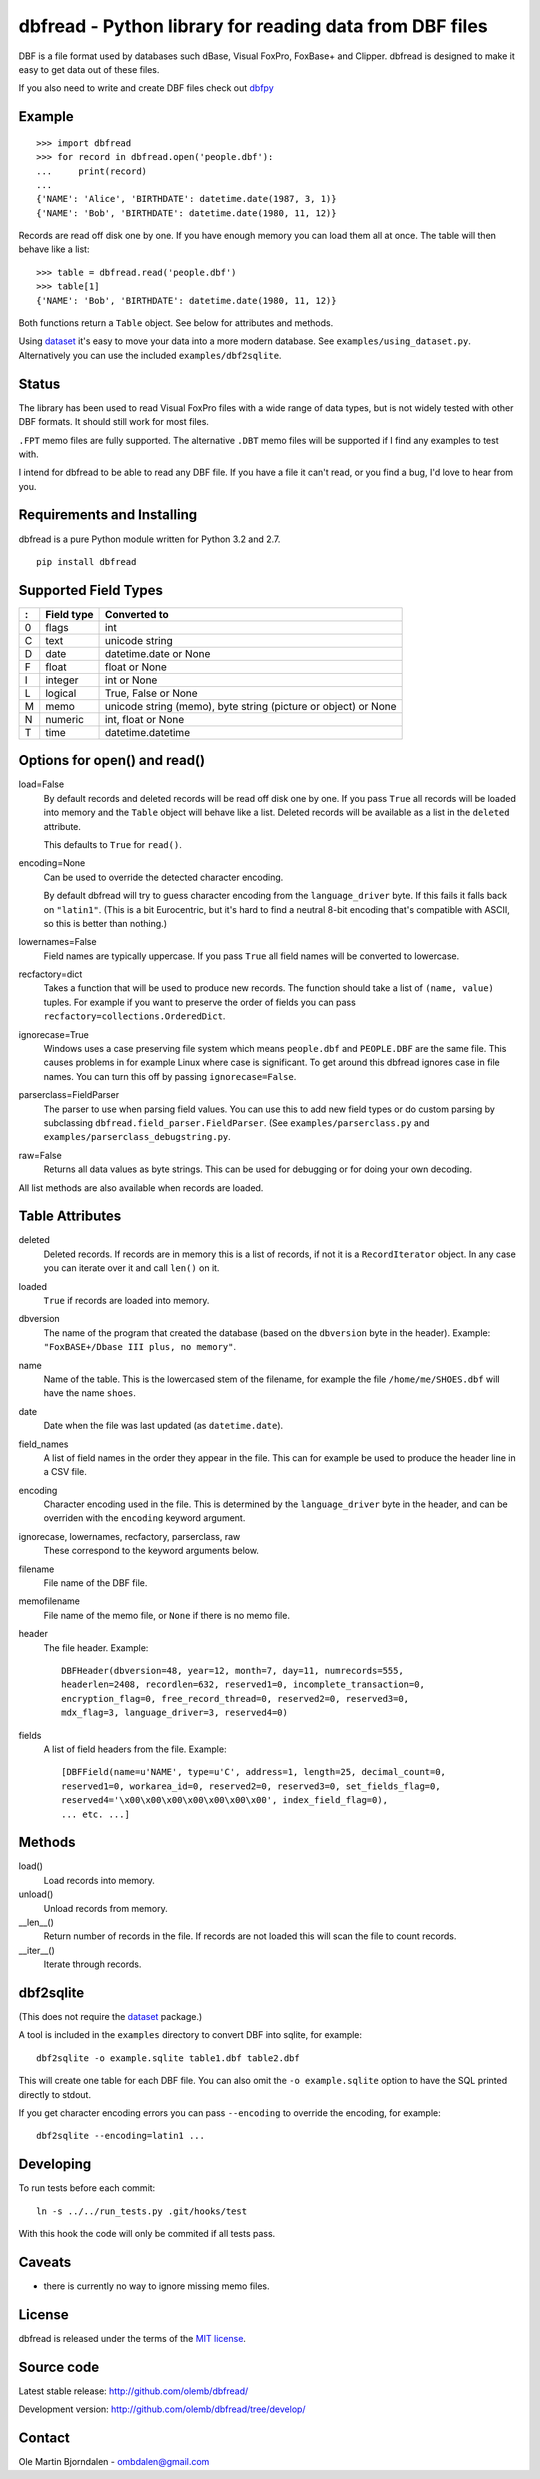 dbfread - Python library for reading data from DBF files
========================================================

DBF is a file format used by databases such dBase, Visual FoxPro,
FoxBase+ and Clipper. dbfread is designed to make it easy to get data
out of these files.

If you also need to write and create DBF files check out `dbfpy
<https://pypi.python.org/pypi/dbfpy/>`_


Example
-------

::

    >>> import dbfread
    >>> for record in dbfread.open('people.dbf'):
    ...     print(record)
    ... 
    {'NAME': 'Alice', 'BIRTHDATE': datetime.date(1987, 3, 1)}
    {'NAME': 'Bob', 'BIRTHDATE': datetime.date(1980, 11, 12)}

Records are read off disk one by one. If you have enough memory you
can load them all at once. The table will then behave like a list::

    >>> table = dbfread.read('people.dbf')
    >>> table[1]
    {'NAME': 'Bob', 'BIRTHDATE': datetime.date(1980, 11, 12)}

Both functions return a ``Table`` object. See below for attributes and
methods.

Using `dataset <http://dataset.readthedocs.org/en/latest/>`_ it's easy
to move your data into a more modern database. See
``examples/using_dataset.py``. Alternatively you can use the included
``examples/dbf2sqlite``.


Status
------

The library has been used to read Visual FoxPro files with a wide
range of data types, but is not widely tested with other DBF
formats. It should still work for most files.

``.FPT`` memo files are fully supported. The alternative ``.DBT`` memo
files will be supported if I find any examples to test with.

I intend for dbfread to be able to read any DBF file. If you have a
file it can't read, or you find a bug, I'd love to hear from you.


Requirements and Installing
---------------------------

dbfread is a pure Python module written for Python 3.2 and 2.7.

::

  pip install dbfread
    

Supported Field Types
---------------------

=  ==========  ========================================================
:  Field type   Converted to
=  ==========  ========================================================
0  flags       int
C  text        unicode string
D  date        datetime.date or None
F  float       float or None
I  integer     int or None
L  logical     True, False or None
M  memo        unicode string (memo), byte string (picture or object)
               or None
N  numeric     int, float or None
T  time        datetime.datetime
=  ==========  ========================================================


Options for open() and read()
-----------------------------

load=False
  By default records and deleted records will be read off disk one by
  one.  If you pass ``True`` all records will be loaded into memory
  and the ``Table`` object will behave like a list. Deleted records
  will be available as a list in the ``deleted`` attribute.

  This defaults to ``True`` for ``read()``.
 
encoding=None
  Can be used to override the detected character encoding.

  By default dbfread will try to guess character encoding from the
  ``language_driver`` byte. If this fails it falls back on
  ``"latin1"``. (This is a bit Eurocentric, but it's hard to find a
  neutral 8-bit encoding that's compatible with ASCII, so this is
  better than nothing.)

lowernames=False
  Field names are typically uppercase. If you pass ``True`` all field
  names will be converted to lowercase.

recfactory=dict
  Takes a function that will be used to produce new records. The
  function should take a list of ``(name, value)`` tuples. For example
  if you want to preserve the order of fields you can pass
  ``recfactory=collections.OrderedDict``.

ignorecase=True
  Windows uses a case preserving file system which means
  ``people.dbf`` and ``PEOPLE.DBF`` are the same file. This causes
  problems in for example Linux where case is significant.  To get
  around this dbfread ignores case in file names. You can turn this
  off by passing ``ignorecase=False``.

parserclass=FieldParser
  The parser to use when parsing field values. You can use this to add
  new field types or do custom parsing by subclassing
  ``dbfread.field_parser.FieldParser``. (See
  ``examples/parserclass.py`` and ``examples/parserclass_debugstring.py``.

raw=False
  Returns all data values as byte strings. This can be used for
  debugging or for doing your own decoding.

All list methods are also available when records are loaded.


Table Attributes
----------------

deleted
  Deleted records. If records are in memory this is a list of records,
  if not it is a ``RecordIterator`` object. In any case you can
  iterate over it and call ``len()`` on it.

loaded
  ``True`` if records are loaded into memory.

dbversion
  The name of the program that created the database (based on the
  ``dbversion`` byte in the header). Example: ``"FoxBASE+/Dbase III
  plus, no memory"``.

name
  Name of the table. This is the lowercased stem of the filename, for
  example the file ``/home/me/SHOES.dbf`` will have the name
  ``shoes``.

date
  Date when the file was last updated (as ``datetime.date``).

field_names
  A list of field names in the order they appear in the file. This can
  for example be used to produce the header line in a CSV file.

encoding
  Character encoding used in the file. This is determined by the
  ``language_driver`` byte in the header, and can be overriden with the
  ``encoding`` keyword argument.

ignorecase, lowernames, recfactory, parserclass, raw
  These correspond to the keyword arguments below.

filename
  File name of the DBF file.

memofilename
  File name of the memo file, or ``None`` if there is no memo file.

header
  The file header. Example::

      DBFHeader(dbversion=48, year=12, month=7, day=11, numrecords=555,
      headerlen=2408, recordlen=632, reserved1=0, incomplete_transaction=0,
      encryption_flag=0, free_record_thread=0, reserved2=0, reserved3=0,
      mdx_flag=3, language_driver=3, reserved4=0)

fields
  A list of field headers from the file. Example::

      [DBFField(name=u'NAME', type=u'C', address=1, length=25, decimal_count=0,
      reserved1=0, workarea_id=0, reserved2=0, reserved3=0, set_fields_flag=0,
      reserved4='\x00\x00\x00\x00\x00\x00\x00', index_field_flag=0),
      ... etc. ...]


Methods
-------

load()
   Load records into memory.

unload()
   Unload records from memory.

__len__()
   Return number of records in the file. If records are not
   loaded this will scan the file to count records.

__iter__()
   Iterate through records.



dbf2sqlite
----------

(This does not require the `dataset
<http://dataset.readthedocs.org/en/latest/>`_ package.)

A tool is included in the ``examples`` directory to convert DBF into
sqlite, for example::

    dbf2sqlite -o example.sqlite table1.dbf table2.dbf

This will create one table for each DBF file. You can also omit the
``-o example.sqlite`` option to have the SQL printed directly to
stdout.

If you get character encoding errors you can pass ``--encoding`` to
override the encoding, for example::

   dbf2sqlite --encoding=latin1 ...


Developing
----------

To run tests before each commit::

    ln -s ../../run_tests.py .git/hooks/test

With this hook the code will only be commited if all tests pass.


Caveats
-------

* there is currently no way to ignore missing memo files.


License
-------

dbfread is released under the terms of the `MIT license
<http://en.wikipedia.org/wiki/MIT_License>`_.


Source code
------------

Latest stable release: http://github.com/olemb/dbfread/

Development version: http://github.com/olemb/dbfread/tree/develop/


Contact
-------

Ole Martin Bjorndalen - ombdalen@gmail.com
